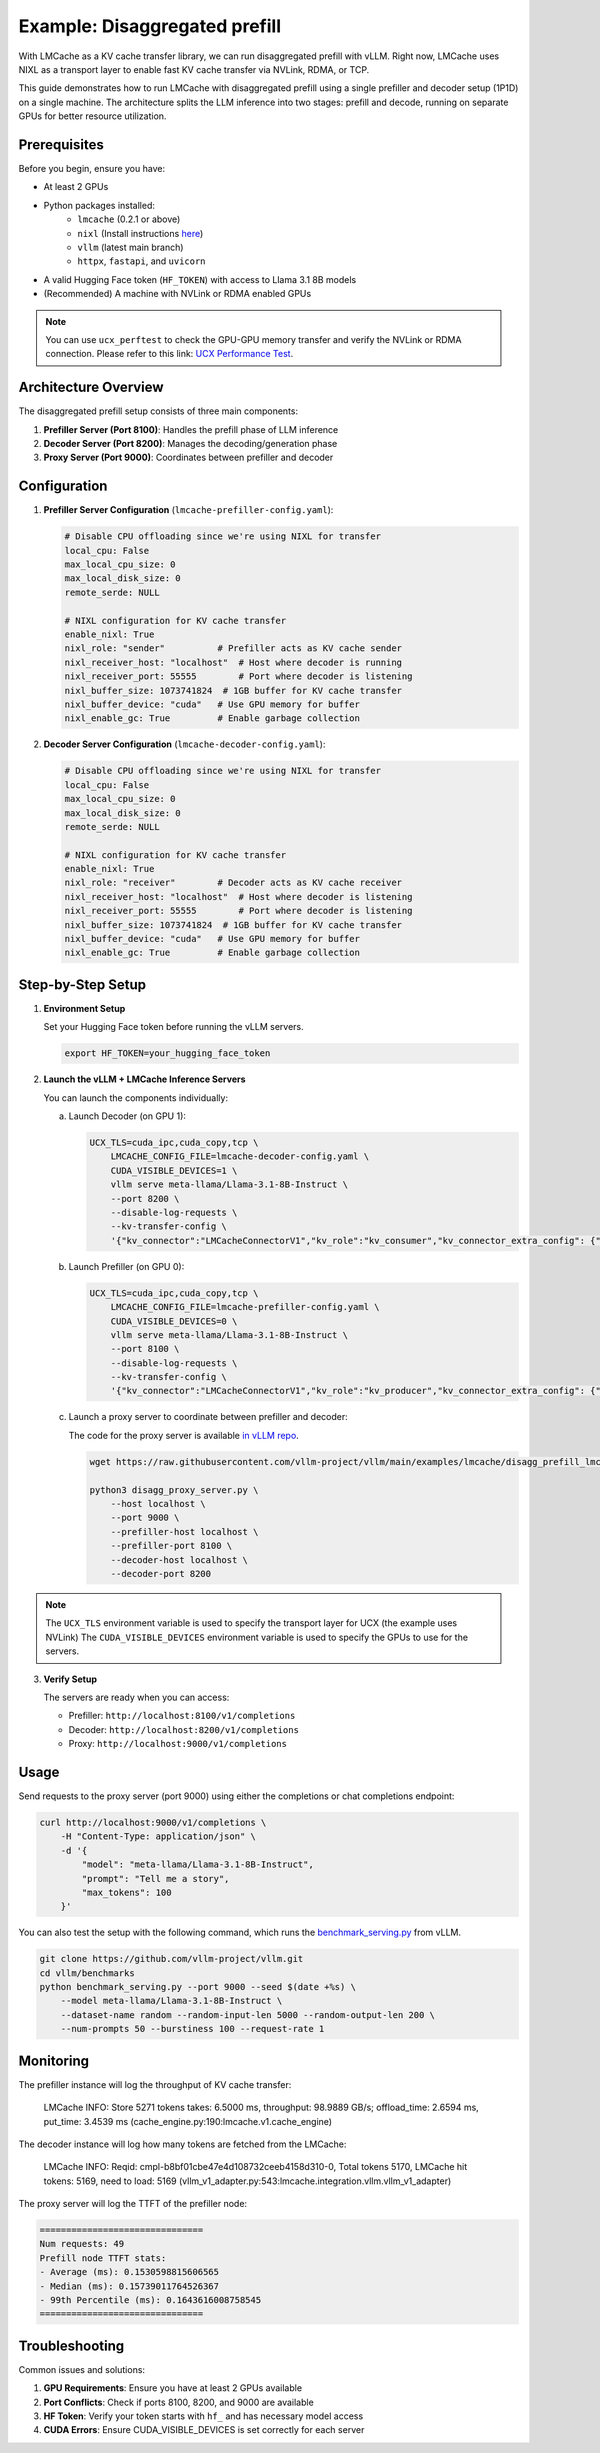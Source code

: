 .. _disaggregated_prefill:

Example: Disaggregated prefill
==============================

With LMCache as a KV cache transfer library, we can run disaggregated prefill with vLLM.
Right now, LMCache uses NIXL as a transport layer to enable fast KV cache transfer via NVLink, RDMA, or TCP.

This guide demonstrates how to run LMCache with disaggregated prefill using a single prefiller and decoder setup (1P1D) on a single machine.
The architecture splits the LLM inference into two stages: prefill and decode, running on separate GPUs for better resource utilization.

Prerequisites
-------------

Before you begin, ensure you have:

* At least 2 GPUs 
* Python packages installed:
    * ``lmcache`` (0.2.1 or above)
    * ``nixl`` (Install instructions `here <https://github.com/ai-dynamo/nixl>`_)
    * ``vllm`` (latest main branch)
    * ``httpx``, ``fastapi``, and ``uvicorn``
* A valid Hugging Face token (``HF_TOKEN``) with access to Llama 3.1 8B models

* (Recommended) A machine with NVLink or RDMA enabled GPUs

.. note::

    You can use ``ucx_perftest`` to check the GPU-GPU memory transfer and verify the NVLink or RDMA connection.
    Please refer to this link: `UCX Performance Test <https://ucx-py.readthedocs.io/en/latest/ucx-debug.html>`_.

Architecture Overview
---------------------

The disaggregated prefill setup consists of three main components:

1. **Prefiller Server (Port 8100)**: Handles the prefill phase of LLM inference
2. **Decoder Server (Port 8200)**: Manages the decoding/generation phase
3. **Proxy Server (Port 9000)**: Coordinates between prefiller and decoder

Configuration
-------------

1. **Prefiller Server Configuration** (``lmcache-prefiller-config.yaml``):

   .. code-block:: yaml

       # Disable CPU offloading since we're using NIXL for transfer
       local_cpu: False
       max_local_cpu_size: 0
       max_local_disk_size: 0
       remote_serde: NULL

       # NIXL configuration for KV cache transfer
       enable_nixl: True
       nixl_role: "sender"          # Prefiller acts as KV cache sender
       nixl_receiver_host: "localhost"  # Host where decoder is running
       nixl_receiver_port: 55555        # Port where decoder is listening
       nixl_buffer_size: 1073741824  # 1GB buffer for KV cache transfer
       nixl_buffer_device: "cuda"   # Use GPU memory for buffer
       nixl_enable_gc: True         # Enable garbage collection

2. **Decoder Server Configuration** (``lmcache-decoder-config.yaml``):

   .. code-block:: yaml

       # Disable CPU offloading since we're using NIXL for transfer
       local_cpu: False
       max_local_cpu_size: 0
       max_local_disk_size: 0
       remote_serde: NULL

       # NIXL configuration for KV cache transfer
       enable_nixl: True
       nixl_role: "receiver"        # Decoder acts as KV cache receiver
       nixl_receiver_host: "localhost"  # Host where decoder is listening
       nixl_receiver_port: 55555        # Port where decoder is listening
       nixl_buffer_size: 1073741824  # 1GB buffer for KV cache transfer
       nixl_buffer_device: "cuda"   # Use GPU memory for buffer
       nixl_enable_gc: True         # Enable garbage collection

Step-by-Step Setup
------------------

1. **Environment Setup**

   Set your Hugging Face token before running the vLLM servers.

   .. code-block:: bash

       export HF_TOKEN=your_hugging_face_token

2. **Launch the vLLM + LMCache Inference Servers**

   You can launch the components individually:

   a. Launch Decoder (on GPU 1):

      .. code-block:: bash

          UCX_TLS=cuda_ipc,cuda_copy,tcp \
              LMCACHE_CONFIG_FILE=lmcache-decoder-config.yaml \
              CUDA_VISIBLE_DEVICES=1 \
              vllm serve meta-llama/Llama-3.1-8B-Instruct \
              --port 8200 \
              --disable-log-requests \
              --kv-transfer-config \
              '{"kv_connector":"LMCacheConnectorV1","kv_role":"kv_consumer","kv_connector_extra_config": {"discard_partial_chunks": false, "lmcache_rpc_port": "consumer1"}}'

   b. Launch Prefiller (on GPU 0):

      .. code-block:: bash

          UCX_TLS=cuda_ipc,cuda_copy,tcp \
              LMCACHE_CONFIG_FILE=lmcache-prefiller-config.yaml \
              CUDA_VISIBLE_DEVICES=0 \
              vllm serve meta-llama/Llama-3.1-8B-Instruct \
              --port 8100 \
              --disable-log-requests \
              --kv-transfer-config \
              '{"kv_connector":"LMCacheConnectorV1","kv_role":"kv_producer","kv_connector_extra_config": {"discard_partial_chunks": false, "lmcache_rpc_port": "producer1"}}'

   c. Launch a proxy server to coordinate between prefiller and decoder:

      The code for the proxy server is available `in vLLM repo <https://github.com/vllm-project/vllm/blob/main/examples/lmcache/disagg_prefill_lmcache_v1/disagg_proxy_server.py>`_.

      .. code-block:: bash

          wget https://raw.githubusercontent.com/vllm-project/vllm/main/examples/lmcache/disagg_prefill_lmcache_v1/disagg_proxy_server.py

          python3 disagg_proxy_server.py \
              --host localhost \
              --port 9000 \
              --prefiller-host localhost \
              --prefiller-port 8100 \
              --decoder-host localhost \
              --decoder-port 8200

.. note::

    The ``UCX_TLS`` environment variable is used to specify the transport layer for UCX (the example uses NVLink)
    The ``CUDA_VISIBLE_DEVICES`` environment variable is used to specify the GPUs to use for the servers.
    

3. **Verify Setup**

   The servers are ready when you can access:
   
   * Prefiller: ``http://localhost:8100/v1/completions``
   * Decoder: ``http://localhost:8200/v1/completions``
   * Proxy: ``http://localhost:9000/v1/completions``

Usage
-----

Send requests to the proxy server (port 9000) using either the completions or chat completions endpoint:

.. code-block:: bash

    curl http://localhost:9000/v1/completions \
        -H "Content-Type: application/json" \
        -d '{
            "model": "meta-llama/Llama-3.1-8B-Instruct",
            "prompt": "Tell me a story",
            "max_tokens": 100
        }'

You can also test the setup with the following command, which runs the `benchmark_serving.py <https://github.com/vllm-project/vllm/blob/main/vllm/benchmarks/benchmark_serving.py>`_ from vLLM. 

.. code-block:: bash

    git clone https://github.com/vllm-project/vllm.git
    cd vllm/benchmarks
    python benchmark_serving.py --port 9000 --seed $(date +%s) \
        --model meta-llama/Llama-3.1-8B-Instruct \
        --dataset-name random --random-input-len 5000 --random-output-len 200 \
        --num-prompts 50 --burstiness 100 --request-rate 1

Monitoring
----------

The prefiller instance will log the throughput of KV cache transfer:

    LMCache INFO: Store 5271 tokens takes: 6.5000 ms, throughput: 98.9889 GB/s; offload_time: 2.6594 ms, put_time: 3.4539 ms (cache_engine.py:190:lmcache.v1.cache_engine)

The decoder instance will log how many tokens are fetched from the LMCache:

    LMCache INFO: Reqid: cmpl-b8bf01cbe47e4d108732ceeb4158d310-0, Total tokens 5170, LMCache hit tokens: 5169, need to load: 5169 (vllm_v1_adapter.py:543:lmcache.integration.vllm.vllm_v1_adapter)

The proxy server will log the TTFT of the prefiller node:

.. code-block:: text

    ===============================
    Num requests: 49
    Prefill node TTFT stats:
    - Average (ms): 0.1530598815606565
    - Median (ms): 0.15739011764526367
    - 99th Percentile (ms): 0.1643616008758545
    ===============================


Troubleshooting
---------------

Common issues and solutions:

1. **GPU Requirements**: Ensure you have at least 2 GPUs available
2. **Port Conflicts**: Check if ports 8100, 8200, and 9000 are available
3. **HF Token**: Verify your token starts with ``hf_`` and has necessary model access
4. **CUDA Errors**: Ensure CUDA_VISIBLE_DEVICES is set correctly for each server
